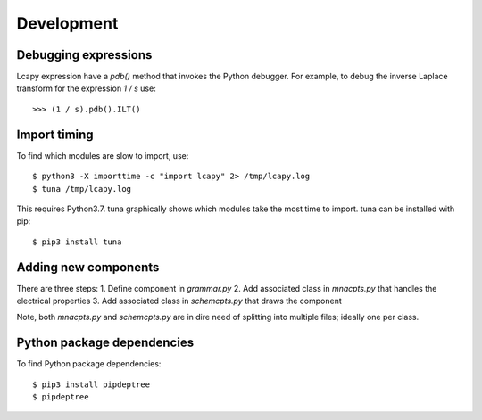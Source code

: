 .. _development:

===========
Development
===========


Debugging expressions
=====================

Lcapy expression have a `pdb()` method that invokes the Python
debugger.  For example, to debug the inverse Laplace transform for the
expression `1 / s` use::

   >>> (1 / s).pdb().ILT()


Import timing
=============

To find which modules are slow to import, use::

   $ python3 -X importtime -c "import lcapy" 2> /tmp/lcapy.log
   $ tuna /tmp/lcapy.log

This requires Python3.7.  tuna graphically shows which modules take the most time to import.   tuna can be installed with pip::

  $ pip3 install tuna


Adding new components
=====================

There are three steps:
1. Define component in `grammar.py`
2. Add associated class in `mnacpts.py` that handles the electrical properties
3. Add associated class in `schemcpts.py` that draws the component

Note, both `mnacpts.py` and `schemcpts.py` are in dire need of splitting into multiple files; ideally one per class.


Python package dependencies
===========================

To find Python package dependencies::

   $ pip3 install pipdeptree
   $ pipdeptree
